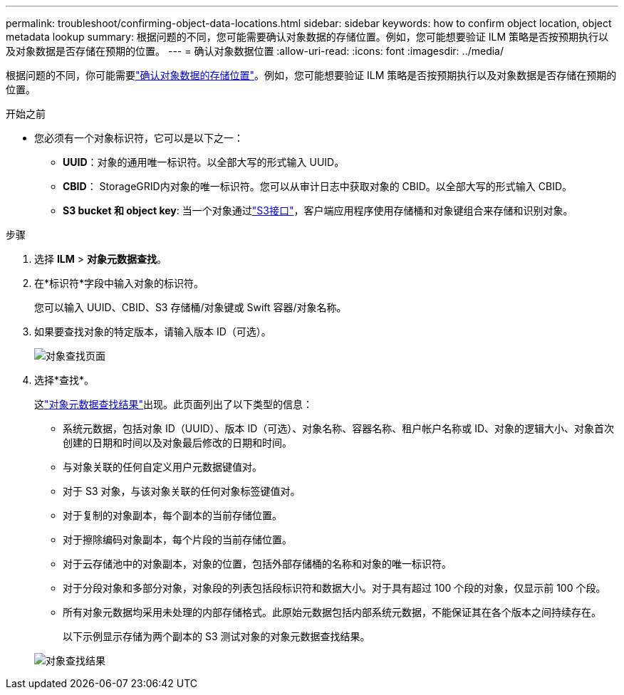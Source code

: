 ---
permalink: troubleshoot/confirming-object-data-locations.html 
sidebar: sidebar 
keywords: how to confirm object location, object metadata lookup 
summary: 根据问题的不同，您可能需要确认对象数据的存储位置。例如，您可能想要验证 ILM 策略是否按预期执行以及对象数据是否存储在预期的位置。 
---
= 确认对象数据位置
:allow-uri-read: 
:icons: font
:imagesdir: ../media/


[role="lead"]
根据问题的不同，你可能需要link:../audit/object-ingest-transactions.html["确认对象数据的存储位置"]。例如，您可能想要验证 ILM 策略是否按预期执行以及对象数据是否存储在预期的位置。

.开始之前
* 您必须有一个对象标识符，它可以是以下之一：
+
** *UUID*：对象的通用唯一标识符。以全部大写的形式输入 UUID。
** *CBID*： StorageGRID内对象的唯一标识符。您可以从审计日志中获取对象的 CBID。以全部大写的形式输入 CBID。
** *S3 bucket 和 object key*: 当一个对象通过link:../s3/operations-on-objects.html["S3接口"]，客户端应用程序使用存储桶和对象键组合来存储和识别对象。




.步骤
. 选择 *ILM* > *对象元数据查找*。
. 在*标识符*字段中输入对象的标识符。
+
您可以输入 UUID、CBID、S3 存储桶/对象键或 Swift 容器/对象名称。

. 如果要查找对象的特定版本，请输入版本 ID（可选）。
+
image::../media/object_lookup.png[对象查找页面]

. 选择*查找*。
+
这link:../ilm/verifying-ilm-policy-with-object-metadata-lookup.html["对象元数据查找结果"]出现。此页面列出了以下类型的信息：

+
** 系统元数据，包括对象 ID（UUID）、版本 ID（可选）、对象名称、容器名称、租户帐户名称或 ID、对象的逻辑大小、对象首次创建的日期和时间以及对象最后修改的日期和时间。
** 与对象关联的任何自定义用户元数据键值对。
** 对于 S3 对象，与该对象关联的任何对象标签键值对。
** 对于复制的对象副本，每个副本的当前存储位置。
** 对于擦除编码对象副本，每个片段的当前存储位置。
** 对于云存储池中的对象副本，对象的位置，包括外部存储桶的名称和对象的唯一标识符。
** 对于分段对象和多部分对象，对象段的列表包括段标识符和数据大小。对于具有超过 100 个段的对象，仅显示前 100 个段。
** 所有对象元数据均采用未处理的内部存储格式。此原始元数据包括内部系统元数据，不能保证其在各个版本之间持续存在。
+
以下示例显示存储为两个副本的 S3 测试对象的对象元数据查找结果。



+
image::../media/object_lookup_results.png[对象查找结果]



